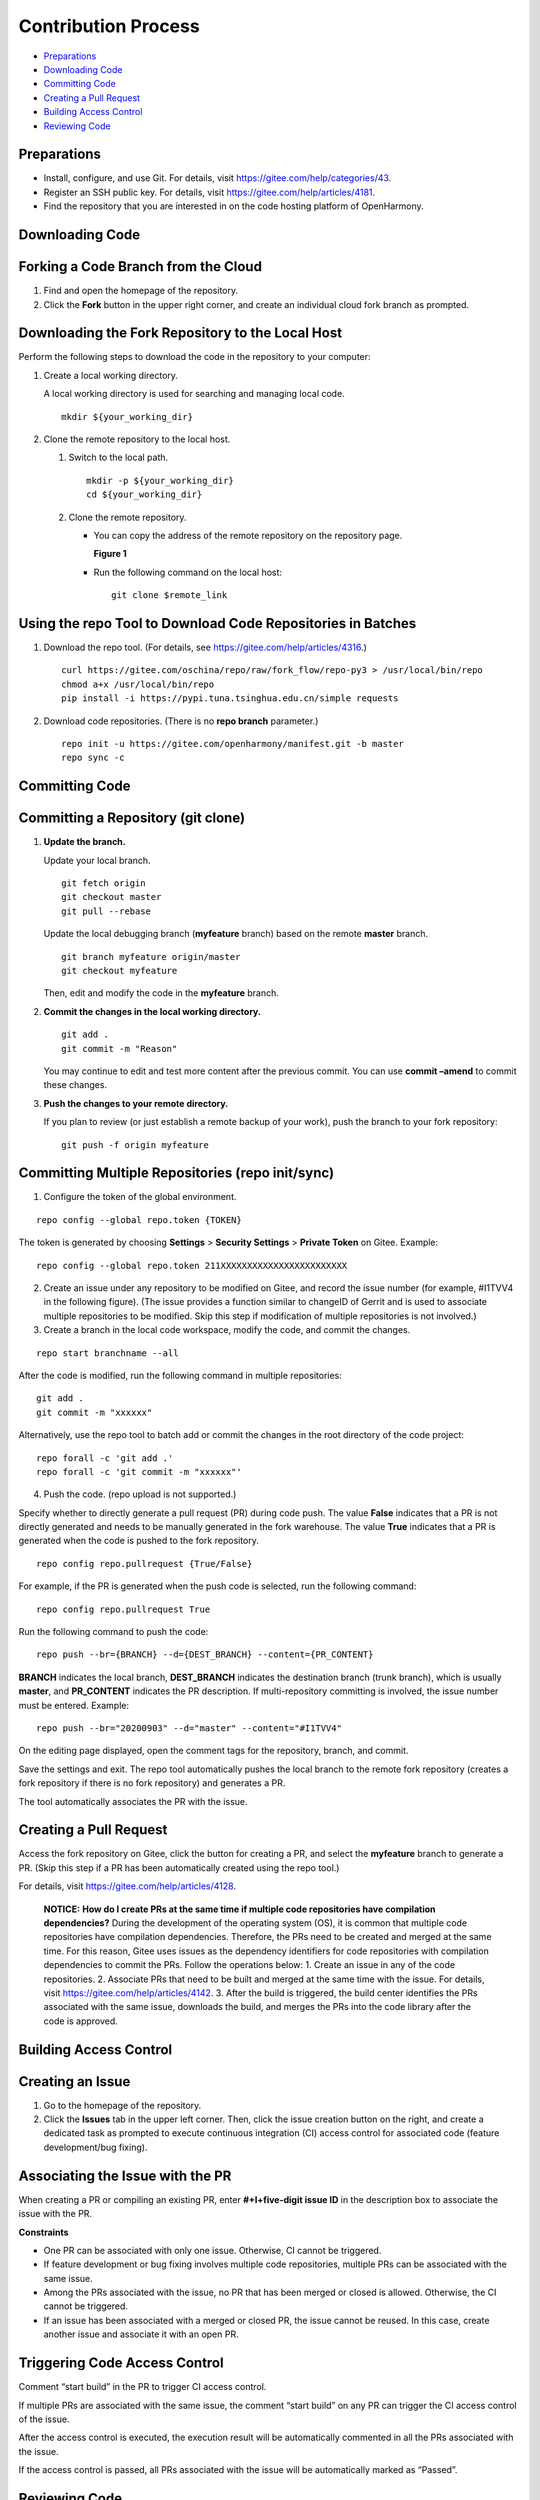 Contribution Process
====================

-  `Preparations <#section124971410183614>`__
-  `Downloading Code <#section6125202333611>`__
-  `Committing Code <#section338918220422>`__
-  `Creating a Pull Request <#section28261522124316>`__
-  `Building Access Control <#section981124754415>`__
-  `Reviewing Code <#section17823849145014>`__

Preparations
------------

-  Install, configure, and use Git. For details, visit
   https://gitee.com/help/categories/43.
-  Register an SSH public key. For details, visit
   https://gitee.com/help/articles/4181.
-  Find the repository that you are interested in on the code hosting
   platform of OpenHarmony.

Downloading Code
----------------

Forking a Code Branch from the Cloud
------------------------------------

1. Find and open the homepage of the repository.
2. Click the **Fork** button in the upper right corner, and create an
   individual cloud fork branch as prompted.

Downloading the Fork Repository to the Local Host
-------------------------------------------------

Perform the following steps to download the code in the repository to
your computer:

1. Create a local working directory.

   A local working directory is used for searching and managing local
   code.

   ::

      mkdir ${your_working_dir}

2. Clone the remote repository to the local host.

   1. Switch to the local path.

      ::

         mkdir -p ${your_working_dir}
         cd ${your_working_dir}

   2. Clone the remote repository.

      -  You can copy the address of the remote repository on the
         repository page.

         **Figure 1**

      -  Run the following command on the local host:

         ::

            git clone $remote_link

Using the repo Tool to Download Code Repositories in Batches
------------------------------------------------------------

1. Download the repo tool. (For details, see
   https://gitee.com/help/articles/4316.)

   ::

      curl https://gitee.com/oschina/repo/raw/fork_flow/repo-py3 > /usr/local/bin/repo
      chmod a+x /usr/local/bin/repo
      pip install -i https://pypi.tuna.tsinghua.edu.cn/simple requests

2. Download code repositories. (There is no **repo branch** parameter.)

   ::

      repo init -u https://gitee.com/openharmony/manifest.git -b master
      repo sync -c

Committing Code
---------------

Committing a Repository (git clone)
-----------------------------------

1. **Update the branch.**

   Update your local branch.

   ::

      git fetch origin
      git checkout master  
      git pull --rebase 

   Update the local debugging branch (**myfeature** branch) based on the
   remote **master** branch.

   ::

      git branch myfeature origin/master
      git checkout myfeature  

   Then, edit and modify the code in the **myfeature** branch.

2. **Commit the changes in the local working directory.**

   ::

      git add .
      git commit -m "Reason"

   You may continue to edit and test more content after the previous
   commit. You can use **commit –amend** to commit these changes.

3. **Push the changes to your remote directory.**

   If you plan to review (or just establish a remote backup of your
   work), push the branch to your fork repository:

   ::

      git push -f origin myfeature

Committing Multiple Repositories (repo init/sync)
-------------------------------------------------

1. Configure the token of the global environment.

::

   repo config --global repo.token {TOKEN}

The token is generated by choosing **Settings** > **Security Settings**
> **Private Token** on Gitee. Example:

::

   repo config --global repo.token 211XXXXXXXXXXXXXXXXXXXXXXXX

2. Create an issue under any repository to be modified on Gitee, and
   record the issue number (for example, #I1TVV4 in the following
   figure). (The issue provides a function similar to changeID of Gerrit
   and is used to associate multiple repositories to be modified. Skip
   this step if modification of multiple repositories is not involved.)

3. Create a branch in the local code workspace, modify the code, and
   commit the changes.

::

   repo start branchname --all

After the code is modified, run the following command in multiple
repositories:

::

   git add .
   git commit -m "xxxxxx"

Alternatively, use the repo tool to batch add or commit the changes in
the root directory of the code project:

::

   repo forall -c 'git add .'
   repo forall -c 'git commit -m "xxxxxx"'

4. Push the code. (repo upload is not supported.)

Specify whether to directly generate a pull request (PR) during code
push. The value **False** indicates that a PR is not directly generated
and needs to be manually generated in the fork warehouse. The value
**True** indicates that a PR is generated when the code is pushed to the
fork repository.

::

   repo config repo.pullrequest {True/False}

For example, if the PR is generated when the push code is selected, run
the following command:

::

   repo config repo.pullrequest True

Run the following command to push the code:

::

   repo push --br={BRANCH} --d={DEST_BRANCH} --content={PR_CONTENT}

**BRANCH** indicates the local branch, **DEST_BRANCH** indicates the
destination branch (trunk branch), which is usually **master**, and
**PR_CONTENT** indicates the PR description. If multi-repository
committing is involved, the issue number must be entered. Example:

::

   repo push --br="20200903" --d="master" --content="#I1TVV4"

On the editing page displayed, open the comment tags for the repository,
branch, and commit.

|image1|

Save the settings and exit. The repo tool automatically pushes the local
branch to the remote fork repository (creates a fork repository if there
is no fork repository) and generates a PR.

|image2|

The tool automatically associates the PR with the issue.

Creating a Pull Request
-----------------------

Access the fork repository on Gitee, click the button for creating a PR,
and select the **myfeature** branch to generate a PR. (Skip this step if
a PR has been automatically created using the repo tool.)

For details, visit https://gitee.com/help/articles/4128.

   |image3| **NOTICE:** **How do I create PRs at the same time if
   multiple code repositories have compilation dependencies?** During
   the development of the operating system (OS), it is common that
   multiple code repositories have compilation dependencies. Therefore,
   the PRs need to be created and merged at the same time. For this
   reason, Gitee uses issues as the dependency identifiers for code
   repositories with compilation dependencies to commit the PRs. Follow
   the operations below: 1. Create an issue in any of the code
   repositories. 2. Associate PRs that need to be built and merged at
   the same time with the issue. For details, visit
   https://gitee.com/help/articles/4142. 3. After the build is
   triggered, the build center identifies the PRs associated with the
   same issue, downloads the build, and merges the PRs into the code
   library after the code is approved.

Building Access Control
-----------------------

Creating an Issue
-----------------

1. Go to the homepage of the repository.
2. Click the **Issues** tab in the upper left corner. Then, click the
   issue creation button on the right, and create a dedicated task as
   prompted to execute continuous integration (CI) access control for
   associated code (feature development/bug fixing).

Associating the Issue with the PR
---------------------------------

When creating a PR or compiling an existing PR, enter **#+I+\ five-digit
issue ID** in the description box to associate the issue with the PR.

**Constraints**

-  One PR can be associated with only one issue. Otherwise, CI cannot be
   triggered.
-  If feature development or bug fixing involves multiple code
   repositories, multiple PRs can be associated with the same issue.
-  Among the PRs associated with the issue, no PR that has been merged
   or closed is allowed. Otherwise, the CI cannot be triggered.
-  If an issue has been associated with a merged or closed PR, the issue
   cannot be reused. In this case, create another issue and associate it
   with an open PR.

Triggering Code Access Control
------------------------------

Comment “start build” in the PR to trigger CI access control.

If multiple PRs are associated with the same issue, the comment “start
build” on any PR can trigger the CI access control of the issue.

After the access control is executed, the execution result will be
automatically commented in all the PRs associated with the issue.

If the access control is passed, all PRs associated with the issue will
be automatically marked as “Passed”.

Reviewing Code
--------------

For details, visit https://gitee.com/help/articles/4304.

Related topic: `FAQs <faqs.md>`__

.. |image1| image:: figures/无标题2.png
.. |image2| image:: figures/无标题3.png
.. |image3| image:: public_sys-resources/icon-notice.gif
